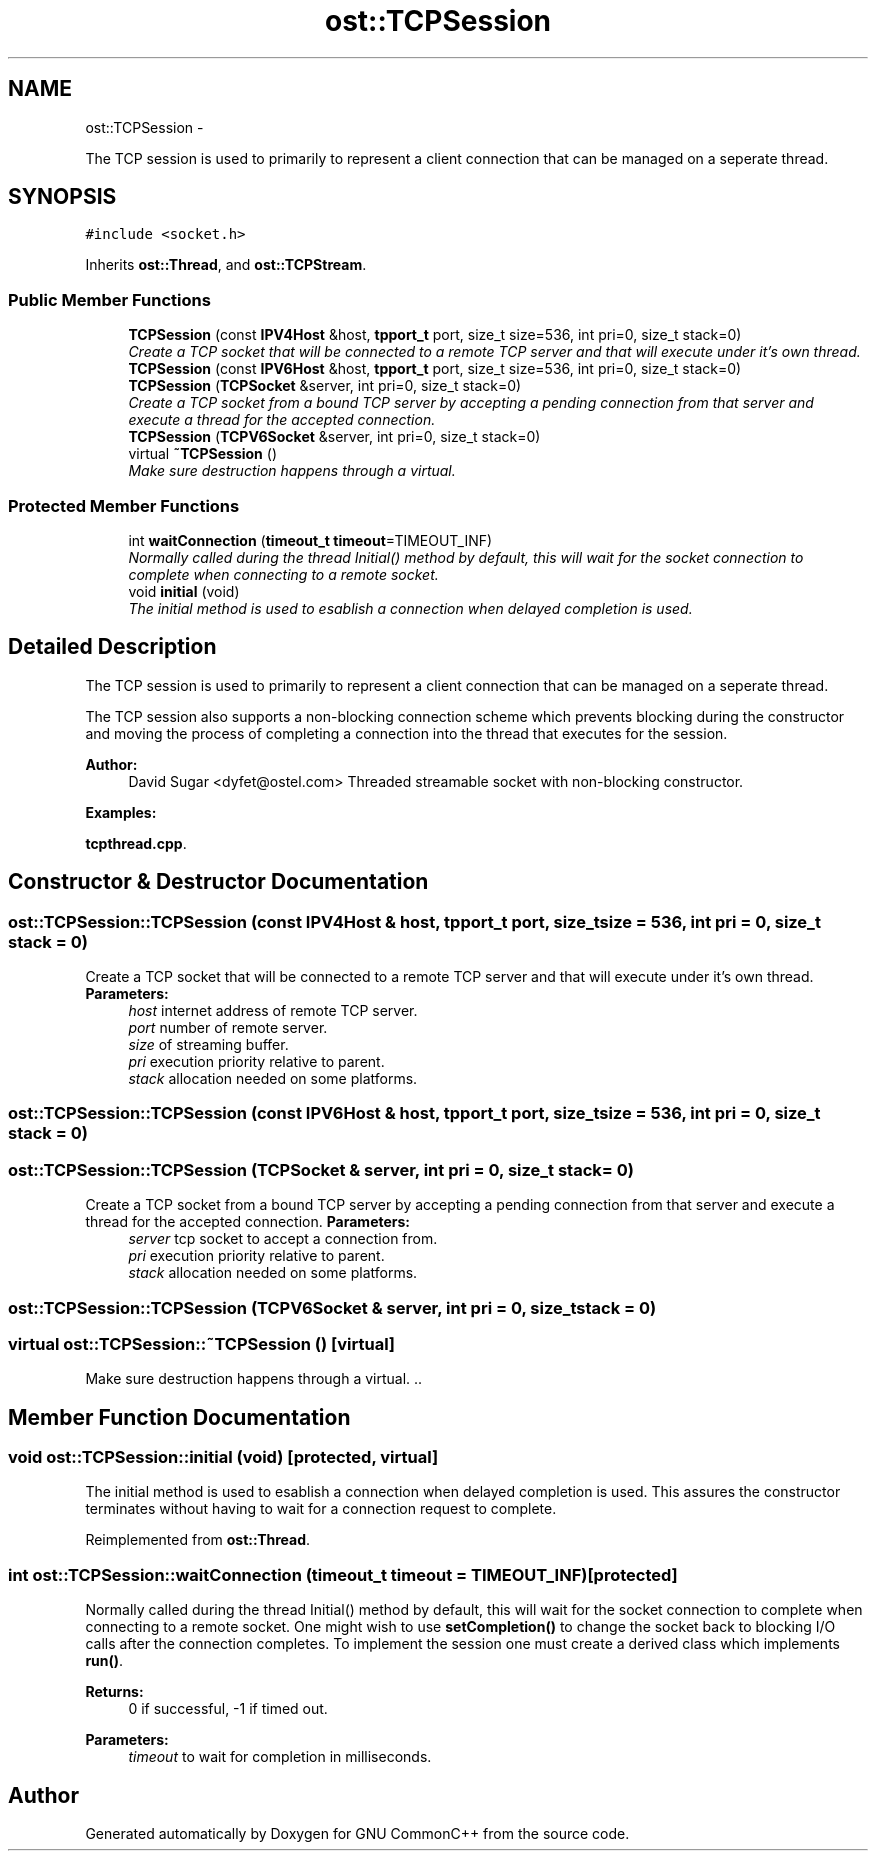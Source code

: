 .TH "ost::TCPSession" 3 "2 May 2010" "GNU CommonC++" \" -*- nroff -*-
.ad l
.nh
.SH NAME
ost::TCPSession \- 
.PP
The TCP session is used to primarily to represent a client connection that can be managed on a seperate thread.  

.SH SYNOPSIS
.br
.PP
.PP
\fC#include <socket.h>\fP
.PP
Inherits \fBost::Thread\fP, and \fBost::TCPStream\fP.
.SS "Public Member Functions"

.in +1c
.ti -1c
.RI "\fBTCPSession\fP (const \fBIPV4Host\fP &host, \fBtpport_t\fP port, size_t size=536, int pri=0, size_t stack=0)"
.br
.RI "\fICreate a TCP socket that will be connected to a remote TCP server and that will execute under it's own thread. \fP"
.ti -1c
.RI "\fBTCPSession\fP (const \fBIPV6Host\fP &host, \fBtpport_t\fP port, size_t size=536, int pri=0, size_t stack=0)"
.br
.ti -1c
.RI "\fBTCPSession\fP (\fBTCPSocket\fP &server, int pri=0, size_t stack=0)"
.br
.RI "\fICreate a TCP socket from a bound TCP server by accepting a pending connection from that server and execute a thread for the accepted connection. \fP"
.ti -1c
.RI "\fBTCPSession\fP (\fBTCPV6Socket\fP &server, int pri=0, size_t stack=0)"
.br
.ti -1c
.RI "virtual \fB~TCPSession\fP ()"
.br
.RI "\fIMake sure destruction happens through a virtual. \fP"
.in -1c
.SS "Protected Member Functions"

.in +1c
.ti -1c
.RI "int \fBwaitConnection\fP (\fBtimeout_t\fP \fBtimeout\fP=TIMEOUT_INF)"
.br
.RI "\fINormally called during the thread Initial() method by default, this will wait for the socket connection to complete when connecting to a remote socket. \fP"
.ti -1c
.RI "void \fBinitial\fP (void)"
.br
.RI "\fIThe initial method is used to esablish a connection when delayed completion is used. \fP"
.in -1c
.SH "Detailed Description"
.PP 
The TCP session is used to primarily to represent a client connection that can be managed on a seperate thread. 

The TCP session also supports a non-blocking connection scheme which prevents blocking during the constructor and moving the process of completing a connection into the thread that executes for the session.
.PP
\fBAuthor:\fP
.RS 4
David Sugar <dyfet@ostel.com> Threaded streamable socket with non-blocking constructor. 
.RE
.PP

.PP
\fBExamples: \fP
.in +1c
.PP
\fBtcpthread.cpp\fP.
.SH "Constructor & Destructor Documentation"
.PP 
.SS "ost::TCPSession::TCPSession (const \fBIPV4Host\fP & host, \fBtpport_t\fP port, size_t size = \fC536\fP, int pri = \fC0\fP, size_t stack = \fC0\fP)"
.PP
Create a TCP socket that will be connected to a remote TCP server and that will execute under it's own thread. \fBParameters:\fP
.RS 4
\fIhost\fP internet address of remote TCP server. 
.br
\fIport\fP number of remote server. 
.br
\fIsize\fP of streaming buffer. 
.br
\fIpri\fP execution priority relative to parent. 
.br
\fIstack\fP allocation needed on some platforms. 
.RE
.PP

.SS "ost::TCPSession::TCPSession (const \fBIPV6Host\fP & host, \fBtpport_t\fP port, size_t size = \fC536\fP, int pri = \fC0\fP, size_t stack = \fC0\fP)"
.SS "ost::TCPSession::TCPSession (\fBTCPSocket\fP & server, int pri = \fC0\fP, size_t stack = \fC0\fP)"
.PP
Create a TCP socket from a bound TCP server by accepting a pending connection from that server and execute a thread for the accepted connection. \fBParameters:\fP
.RS 4
\fIserver\fP tcp socket to accept a connection from. 
.br
\fIpri\fP execution priority relative to parent. 
.br
\fIstack\fP allocation needed on some platforms. 
.RE
.PP

.SS "ost::TCPSession::TCPSession (\fBTCPV6Socket\fP & server, int pri = \fC0\fP, size_t stack = \fC0\fP)"
.SS "virtual ost::TCPSession::~TCPSession ()\fC [virtual]\fP"
.PP
Make sure destruction happens through a virtual. .. 
.SH "Member Function Documentation"
.PP 
.SS "void ost::TCPSession::initial (void)\fC [protected, virtual]\fP"
.PP
The initial method is used to esablish a connection when delayed completion is used. This assures the constructor terminates without having to wait for a connection request to complete. 
.PP
Reimplemented from \fBost::Thread\fP.
.SS "int ost::TCPSession::waitConnection (\fBtimeout_t\fP timeout = \fCTIMEOUT_INF\fP)\fC [protected]\fP"
.PP
Normally called during the thread Initial() method by default, this will wait for the socket connection to complete when connecting to a remote socket. One might wish to use \fBsetCompletion()\fP to change the socket back to blocking I/O calls after the connection completes. To implement the session one must create a derived class which implements \fBrun()\fP.
.PP
\fBReturns:\fP
.RS 4
0 if successful, -1 if timed out. 
.RE
.PP
\fBParameters:\fP
.RS 4
\fItimeout\fP to wait for completion in milliseconds. 
.RE
.PP


.SH "Author"
.PP 
Generated automatically by Doxygen for GNU CommonC++ from the source code.
